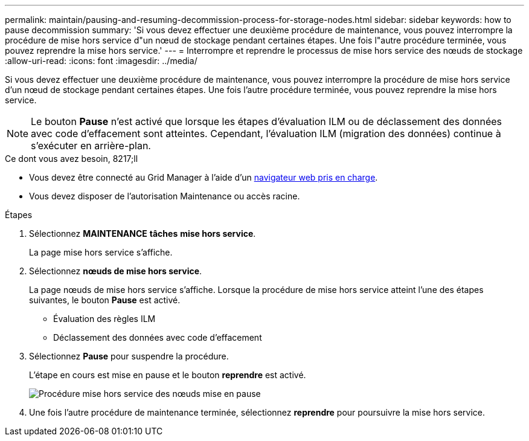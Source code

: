 ---
permalink: maintain/pausing-and-resuming-decommission-process-for-storage-nodes.html 
sidebar: sidebar 
keywords: how to pause decommission 
summary: 'Si vous devez effectuer une deuxième procédure de maintenance, vous pouvez interrompre la procédure de mise hors service d"un nœud de stockage pendant certaines étapes. Une fois l"autre procédure terminée, vous pouvez reprendre la mise hors service.' 
---
= Interrompre et reprendre le processus de mise hors service des nœuds de stockage
:allow-uri-read: 
:icons: font
:imagesdir: ../media/


[role="lead"]
Si vous devez effectuer une deuxième procédure de maintenance, vous pouvez interrompre la procédure de mise hors service d'un nœud de stockage pendant certaines étapes. Une fois l'autre procédure terminée, vous pouvez reprendre la mise hors service.


NOTE: Le bouton *Pause* n'est activé que lorsque les étapes d'évaluation ILM ou de déclassement des données avec code d'effacement sont atteintes. Cependant, l'évaluation ILM (migration des données) continue à s'exécuter en arrière-plan.

.Ce dont vous avez besoin, 8217;ll
* Vous devez être connecté au Grid Manager à l'aide d'un xref:../admin/web-browser-requirements.adoc[navigateur web pris en charge].
* Vous devez disposer de l'autorisation Maintenance ou accès racine.


.Étapes
. Sélectionnez *MAINTENANCE* *tâches* *mise hors service*.
+
La page mise hors service s'affiche.

. Sélectionnez *nœuds de mise hors service*.
+
La page nœuds de mise hors service s'affiche. Lorsque la procédure de mise hors service atteint l'une des étapes suivantes, le bouton *Pause* est activé.

+
** Évaluation des règles ILM
** Déclassement des données avec code d'effacement


. Sélectionnez *Pause* pour suspendre la procédure.
+
L'étape en cours est mise en pause et le bouton *reprendre* est activé.

+
image::../media/decommission_nodes_procedure_paused.png[Procédure mise hors service des nœuds mise en pause]

. Une fois l'autre procédure de maintenance terminée, sélectionnez *reprendre* pour poursuivre la mise hors service.

